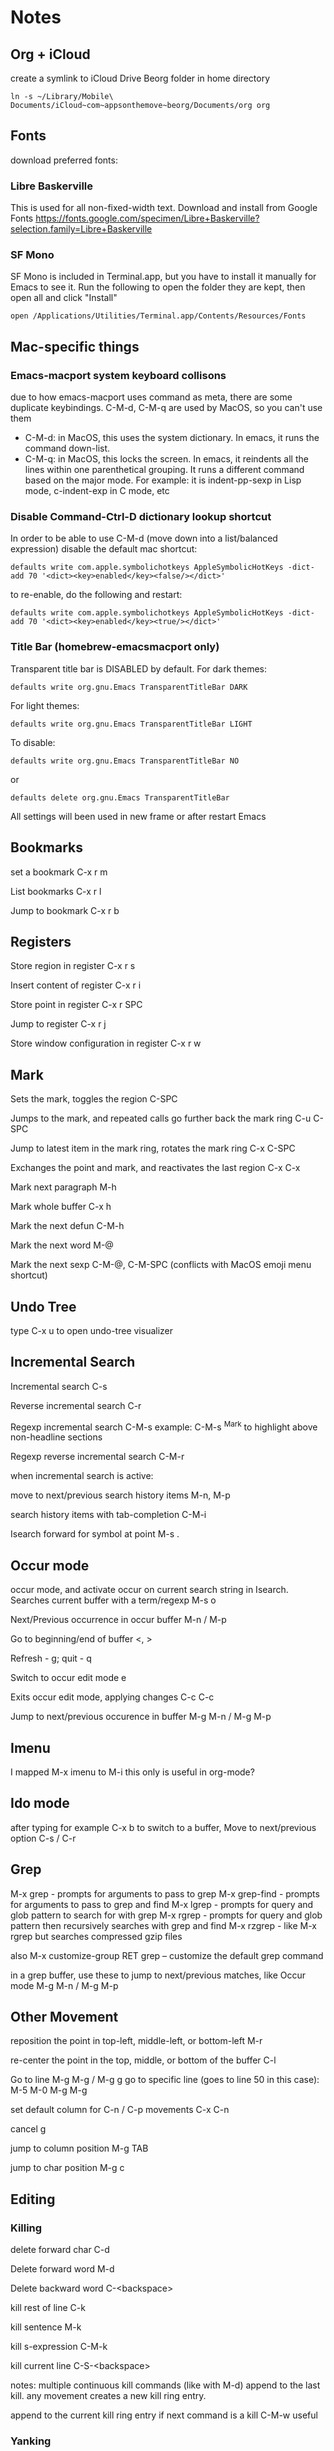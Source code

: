 * Notes
** Org + iCloud
   create a symlink to iCloud Drive Beorg folder in home directory
   #+begin_src shell
     ln -s ~/Library/Mobile\ Documents/iCloud~com~appsonthemove~beorg/Documents/org org
   #+end_src

** Fonts
   download preferred fonts:
   
*** Libre Baskerville 
    This is used for all non-fixed-width text. Download and install from Google Fonts
    https://fonts.google.com/specimen/Libre+Baskerville?selection.family=Libre+Baskerville
   
*** SF Mono
    SF Mono is included in Terminal.app, but you have to install it manually for Emacs to see it. Run the following to open the folder they are kept, then open all and click "Install"
   #+begin_src shell
     open /Applications/Utilities/Terminal.app/Contents/Resources/Fonts
   #+end_src

** Mac-specific things
*** Emacs-macport system keyboard collisons
    due to how emacs-macport uses command as meta, there are some duplicate keybindings. C-M-d, C-M-q are used by MacOS, so you can't use them
    - C-M-d: in MacOS, this uses the system dictionary. In emacs, it runs the command down-list.
    - C-M-q: in MacOS, this locks the screen. In emacs, it reindents all the lines within one parenthetical grouping. It runs a different command based on the major mode. For example:
      it is indent-pp-sexp in Lisp mode, c-indent-exp in C mode, etc

*** Disable Command-Ctrl-D dictionary lookup shortcut
    In order to be able to use C-M-d (move down into a list/balanced expression) disable the default mac shortcut:
    #+BEGIN_SRC shell
      defaults write com.apple.symbolichotkeys AppleSymbolicHotKeys -dict-add 70 '<dict><key>enabled</key><false/></dict>'
    #+END_SRC
   
    to re-enable, do the following and restart:
    #+BEGIN_SRC shell
      defaults write com.apple.symbolichotkeys AppleSymbolicHotKeys -dict-add 70 '<dict><key>enabled</key><true/></dict>'
    #+END_SRC
   
*** Title Bar (homebrew-emacsmacport only)
    Transparent title bar is DISABLED by default.
    For dark themes:
    #+BEGIN_SRC shell
      defaults write org.gnu.Emacs TransparentTitleBar DARK
    #+END_SRC

    For light themes:
    #+BEGIN_SRC shell
      defaults write org.gnu.Emacs TransparentTitleBar LIGHT
    #+END_SRC

    To disable:
    #+BEGIN_SRC shell
      defaults write org.gnu.Emacs TransparentTitleBar NO
    #+END_SRC

    or
    #+BEGIN_SRC shell
      defaults delete org.gnu.Emacs TransparentTitleBar
    #+END_SRC

    All settings will been used in new frame or after restart Emacs

** Bookmarks
   set a bookmark
   C-x r m

   List bookmarks
   C-x r l

   Jump to bookmark
   C-x r b

** Registers
   Store region in register
   C-x r s

   Insert content of register
   C-x r i

   Store point in register
   C-x r SPC

   Jump to register
   C-x r j

   Store window configuration in register
   C-x r w

** Mark
   Sets the mark, toggles the region
   C-SPC

   Jumps to the mark, and repeated calls go further back the mark ring
   C-u C-SPC

   Jump to latest item in the mark ring, rotates the mark ring
   C-x C-SPC

   Exchanges the point and mark, and reactivates the last region
   C-x C-x

   Mark next paragraph
   M-h

   Mark whole buffer
   C-x h

   Mark the next defun
   C-M-h

   Mark the next word
   M-@

   Mark the next sexp
   C-M-@, C-M-SPC (conflicts with MacOS emoji menu shortcut)

** Undo Tree
   type C-x u to open undo-tree visualizer

** Incremental Search
   Incremental search
   C-s

   Reverse incremental search
   C-r

   Regexp incremental search
   C-M-s
   example: C-M-s ^Mark to highlight above non-headline sections

   Regexp reverse incremental search
   C-M-r

   when incremental search is active:

   move to next/previous search history items
   M-n, M-p

   search history items with tab-completion
   C-M-i

   Isearch forward for symbol at point
   M-s .

** Occur mode
   occur mode, and activate occur on current search string in Isearch. Searches current buffer with a term/regexp
   M-s o

   Next/Previous occurrence in occur buffer
   M-n / M-p

   Go to beginning/end of buffer
   <, >

   Refresh - g; quit - q

   Switch to occur edit mode
   e

   Exits occur edit mode, applying changes
   C-c C-c

   Jump to next/previous occurence in buffer
   M-g M-n / M-g M-p

** Imenu
   I mapped M-x imenu to
   M-i
   this only is useful in org-mode?

** Ido mode
   after typing for example C-x b to switch to a buffer,
   Move to next/previous option
   C-s / C-r

** Grep
   M-x grep - prompts for arguments to pass to grep
   M-x grep-find - prompts for arguments to pass to grep and find
   M-x lgrep - prompts for query and glob pattern to search for with grep
   M-x rgrep - prompts for query and glob pattern then recursively searches with grep and find
   M-x rzgrep - like M-x rgrep but searches compressed gzip files

   also M-x customize-group RET grep  -- customize the default grep command

   in a grep buffer, use these to jump to next/previous matches, like Occur mode
   M-g M-n / M-g M-p

** Other Movement
   reposition the point in top-left, middle-left, or bottom-left
   M-r

   re-center the point in the top, middle, or bottom of the buffer
   C-l

   Go to line
   M-g M-g / M-g g
   go to specific line (goes to line 50 in this case):
   M-5 M-0 M-g M-g

   set default column for C-n / C-p movements
   C-x C-n

   cancel g

   jump to column position
   M-g TAB

   jump to char position
   M-g c

** Editing
*** Killing
    delete forward char
    C-d

    Delete forward word
    M-d

    Delete backward word
    C-<backspace>

    kill rest of line
    C-k

    kill sentence
    M-k

    kill s-expression
    C-M-k

    kill current line
    C-S-<backspace>

    notes: multiple continuous kill commands (like with M-d) append to the last kill. any movement creates a new kill ring entry.

    append to the current kill ring entry if next command is a kill
    C-M-w
    useful

*** Yanking
    Yank last kill
    C-y

    After yanking, cycle through previous yanks
    M-y

*** Transposing
    Transpose character
    C-t

    Transpose words
    M-t

    Transpose s-expressions
    C-M-t

    Transpose lines
    C-x C-t

*** Narrow
    this lets you view and edit only a small subset of the current buffer.
    select a region of text, then:
    C-x n n
    (narrow-to-region)

    to return to the full buffer:
    C-x n w
    (widen)

    narrow to current org-mode subtree:
    C-x n s

    narrow to current org-mode code block:
    C-x n b

*** ansi-term
    pasting into prompt:
    C-c M-x term-paste

    line mode. Interact with terminal as a buffer
    C-c C-j

    go back to char mode to interact with terminal:
    C-c C-k

*** Join lines
    with cursor on the last line to be joined,
    M-^

** LSP
   install javascript/typscript language server:
   #+begin_src shell
     npm i -g typescript-language-server; npm i -g typescript
   #+end_src
   
   install vue language server:
   #+begin_src shell
     npm i -g vue-language-server
   #+end_src
   
   install vue language server:
   #+begin_src shell
     npm i -g vscode-json-language-server
   #+end_src
   
   peek definition:
   M-.

** evil-org-mode
   https://github.com/Somelauw/evil-org-mode
*** Basic
    These keys are always enabled
   
    |-------+-------------------------------+--------------------------------------------|
    | key   | function                      | explanation                                |
    |-------+-------------------------------+--------------------------------------------|
    | =TAB= | org-cycle                     | change folding level of current heading    |
    | =0=   | evil-org-beginning-of-line    | like 0 but can be special*                 |
    | =$=   | evil-org-end-of-line          | like $ but can be special*                 |
    | =I=   | evil-org-insert-line          | like I but can be special*                 |
    | =A=   | evil-org-append-line          | like A but can be special*                 |
    | =o=   | evil-org-open-below           | like o but continue tables and items*      |
    | =O=   | evil-org-open-above           | like O but continue tables and items*      |
    | =d=   | evil-org-delete               | like d but keep tags aligned and fix lists |
    | =x=   | evil-org-delete-char          | like x but keep tables and tags aligned    |
    | =X=   | evil-org-delete-previous-char | like X but keep tables and tags aligned    |
    | =(=   | org-forward-sentence          | next cell in table                         |
    | =)=   | org-backward-sentence         | previous cell in table                     |
    | ={=   | org-backward-paragraph        | beginning of table                         |
    | =}=   | org-forward-paragraph         | end of table                               |
    |-------+-------------------------------+--------------------------------------------|

    * Set =org-special-ctrl-a/e= to =t= to make =org-beginning-of-line= and =org-end-of-line= ignore leading stars or tags on headings. Repeat to toggle. By default it's set to ~nil~.
    * =evil-org-insert-line= and =evil-org-append-line= also respect the setting of =org-special-ctrl-a/e=.
    * The cases in which =o= and =O= should behave special can be controlled using =evil-org-special-o/O=. By default it's set to ~'(table-row item)~.

**** Operators
     Context dependent dwim operators for:
     - promoting/demoting on headings and items
     - moving table columns
     - changing indent in other contexts (when editing source code)

     |-----+------------+-------------------------------------|
     | key | function   | explanation                         |
     |-----+------------+-------------------------------------|
     | =<= | evil-org-< | Promote all headings in marked area |
     | =>= | evil-org-> | Demote all headings in marked area  |
     |-----+------------+-------------------------------------|
    
     Variable =evil-org-retain-visual-state-on-shift= controls whether the selection should be restored after promoting / indenting, which is helpful if you want to promote / indent multiple times. By default this variable is set to =nil=.

     Examples:
     - =>>= to promote a heading
     - =>ar= to promote a tree
     - =<(= to swap a table column with the one on the left
     - =vie2>= to move a table column two places to the right

     If you want =<= and =>= to promote / demote headings and items on a single press, add the following to your org setup:

     #+begin_src emacs-lisp
       (evil-define-key 'normal evil-org-mode-map
         (kbd ">") 'org-meta-right
         (kbd "<") 'org-meta-left)
     #+end_src
     Or enable the additional key binding theme and use =M-h= and =M-l.=
    
*** Return
    Experimental function bound to =RET=.
    Disabled by default. If enabled, it's active in insert and emacs state.

    Depending on context, it performs one of the following actions:
    - When on an empty item or table row, abort or split the item list or table.
    - When on a non-empty item or table row, continue the item list or table.
    - Otherwise, insert a newline and indent.

    This makes =RET= more consistent with =evil-org-open-above/below= (which are bound to =o= and =O= by default).
   
    |-------+-----------------|
    | key   | function        |
    |-------+-----------------|
    | =RET= | evil-org-return |
    |-------+-----------------|
   
    Based on the following earlier work:
    - https://github.com/calvinwyoung/org-autolist
    - http://kitchingroup.cheme.cmu.edu/blog/2017/04/09/A-better-return-in-org-mode/

    * The cases in which =RET= should behave special can be controlled using =evil-org-special-o/O=. By default it's set to ~'(table-row item)~.

*** Navigation
    If you don't want to use =h/j/k/l,= you can customize =evil-org-movement-bindings=.

    |------+----------------------+-------------------|
    | key  | function             | explanation       |
    |------+----------------------+-------------------|
    | =gh= | org-element-up       | parent of element |
    | =gj= | org-forward-element  | next element      |
    | =gk= | org-backward-element | previous element  |
    | =gl= | org-down-element     | first subelement  |
    | =gH= | evil-org-top         | top-level heading |
    |------+----------------------+-------------------|

*** Text objects
   
    |-------------+-----------------------------------+----------------------------------|
    | key         | function                          | examples                         |
    |-------------+-----------------------------------+----------------------------------|
    | =ae= / =ie= | evil-org-an/inner-object          | link, markup, table cell         |
    | =aE= / =iE= | evil-org-an/inner-element         | paragraph, code block, table row |
    | =ar= / =ir= | evil-org-an/inner-greater-element | item list, table                 |
    | =aR= / =iR= | evil-org-an/inner-subtree         | subtree starting with a header   |
    |-------------+-----------------------------------+----------------------------------|
  
    - =ae/ie= select the smallest object or element at point. Can be repeated to select adjacent objects / elements.
    - =aE/iE= select the smallest element at point. Elements build up the structure of the document, so there is always an element at any point. Can be repeated to select adjacent elements.
    - =ar/ir= select smallest element that is a container of other elements. Can be repeated to select greater elements

    Examples:
    - =vae= to select a paragraph
    - =daR= to delete a subtree
    - =yiR= to yank the contents of a subtree

*** Calendar
    Disabled by default.
    When enabled, these bindings are available in org-calendar in both Evil and Emacs mode.

    |-------------------+--------------------------+-----------------------|
    | evil-org key      | emacs key                | explanation           |
    |-------------------+--------------------------+-----------------------|
    | =M-h= / =M-l=     | =S-left= / =S-right=     | next / previous day   |
    | =M-j= / =M-k=     | =S-down= / =S-up=        | next / previous week  |
    | =M-S-h= / =M-S-l= | =M-S-left= / =M-S-right= | next / previous month |
    | =M-S-j= / =M-S-k= | =M-S-down= / =M-S-up=    | next / previous year  |
    | =C-f= / =C-b=     | =M-v= / =C-v=            | scroll down /up       |
    |-------------------+--------------------------+-----------------------|

*** Additional
    If you don't want to use hjkl, you can customize =evil-org-movement-bindings=.
    If you want to use these bindings even in insert mode, you can customize =evil-org-use-additional-insert=.

    |-------+--------------------+-------------------+-------------------|
    | key   | function           | On headings       | On tables         |
    |-------+--------------------+-------------------+-------------------|
    | =M-h= | org-metaleft       | promote heading   | move column left  |
    | =M-l= | org-metaright      | demote heading    | move column right |
    | =M-k= | org-metaup         | move subtree up   | move column up    |
    | =M-j= | org-metadown       | move subtree down | move column down  |
    | =M-H= | org-shiftmetaleft  | promote subtree   | delete column     |
    | =M-L= | org-shiftmetaright | demote subtree    | insert column     |
    | =M-K= | org-shiftmetaup    | move heading up   | delete row        |
    | =M-J= | org-shiftmetadown  | move heading down | insert row        |
    |-------+--------------------+-------------------+-------------------|

*** Shift
    Disabled by default.
    If you don't want to use hjkl, you can customize =evil-org-movement-bindings=.

    |-----+----------------+--------------------|
    | key | function       | explanation        |
    |-----+----------------+--------------------|
    | =H= | org-shiftleft  | previous todo item |
    | =L= | org-shiftright | next todo item     |
    | =J= | org-shiftdown  | decrease priority  |
    | =K= | org-shiftup    | increase priority  |
    |-----+----------------+--------------------|

    When point is not at a heading or item, these keys fall back on their binding in non-org modes. For example, you can still use =J= to join lines when not at a heading. This behaviour can be configured using =evil-org-want-hybrid-shift=. By default this option is set to ~t~.

*** Todo
    Disabled by default.

    |-------+----------------------------|
    | key   | function                   |
    |-------+----------------------------|
    | =t=   | org-todo                   |
    | =T=   | org-insert-todo-heading    |
    | =M-t= | org-insert-todo-subheading |
    |-------+----------------------------|
  
*** Heading
    Disabled by default.

    |-------+-----------------------|
    | key   | function              |
    |-------+-----------------------|
    | =O=   | org-insert-heading    |
    | =M-o= | org-insert-subheading |
    |-------+-----------------------|

*** Commands without default binding
    These functions don't have any bindings by default and aren't well-maintained. You can bind them under =C-c= or another leader key.

    |-------------------------+----------------------------------------|
    | function                | explanation                            |
    |-------------------------+----------------------------------------|
    | evil-org-open-links     | opens links in selection               |
    | evil-org-open-incognito | open link at point in incognito window |
    |-------------------------+----------------------------------------|

    =evil-org-open-links= opens all links in a selection. Use =RET= to open a single link.
    =evil-org-open-incognito= tries to open a link in a private window.
   
** tidal
   after opening Supercollider, running SuperDirt.start, open a .tidal file and:
   C-c C-s
   starts the tidal process
   
   C-C and RETURN
   evaluates current line
